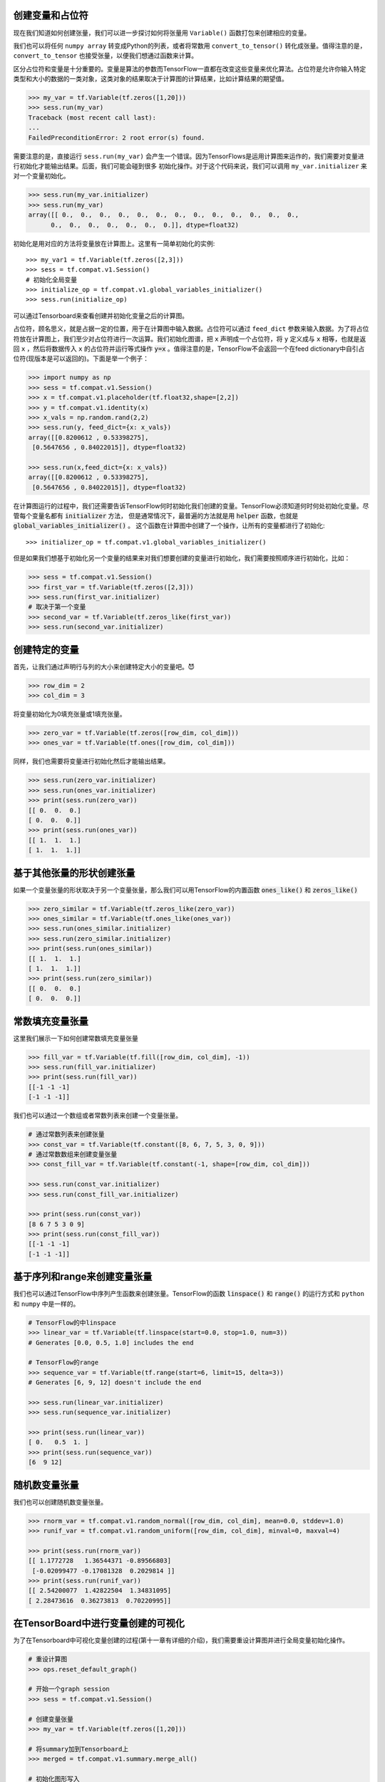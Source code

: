 创建变量和占位符
^^^^^^^^^^^^^^^^^

现在我们知道如何创建张量，我们可以进一步探讨如何将张量用 :literal:`Variable()` 函数打包来创建相应的变量。

我们也可以将任何 :literal:`numpy array` 转变成Python的列表，或者将常数用 :literal:`convert_to_tensor()` 转化成张量。值得注意的是， :literal:`convert_to_tensor` 也接受张量，以便我们想通过函数来计算。

区分占位符和变量是十分重要的。变量是算法的参数而TensorFlow一直都在改变这些变量来优化算法。占位符是允许你输入特定类型和大小的数据的一类对象，这类对象的结果取决于计算图的计算结果，比如计算结果的期望值。

.. code:: python
      
      >>> my_var = tf.Variable(tf.zeros([1,20]))
      >>> sess.run(my_var)
      Traceback (most recent call last):
      ...
      FailedPreconditionError: 2 root error(s) found. 


需要注意的是，直接运行 :literal:`sess.run(my_var)` 会产生一个错误。因为TensorFlows是运用计算图来运作的，我们需要对变量进行初始化才能输出结果。后面，我们可能会碰到很多
初始化操作。对于这个代码来说，我们可以调用 :literal:`my_var.initializer` 来对一个变量初始化。

.. code:: python
   
   >>> sess.run(my_var.initializer)
   >>> sess.run(my_var)
   array([[ 0.,  0.,  0.,  0.,  0.,  0.,  0.,  0.,  0.,  0.,  0.,  0.,  0.,
         0.,  0.,  0.,  0.,  0.,  0.,  0.]], dtype=float32)

初始化是用对应的方法将变量放在计算图上。这里有一简单初始化的实例::
   
   >>> my_var1 = tf.Variable(tf.zeros([2,3]))
   >>> sess = tf.compat.v1.Session()
   # 初始化全局变量
   >>> initialize_op = tf.compat.v1.global_variables_initializer()
   >>> sess.run(initialize_op)

可以通过Tensorboard来查看创建并初始化变量之后的计算图。

占位符，顾名思义，就是占据一定的位置，用于在计算图中输入数据。占位符可以通过 :literal:`feed_dict` 参数来输入数据。为了将占位符放在计算图上，我们至少对占位符进行一次运算。我们初始化图谱，把 :literal:`x` 声明成一个占位符，将 :literal:`y` 定义成与 :literal:`x` 相等，也就是返回 :literal:`x` ，然后将数据传入 :literal:`x` 的占位符并运行等式操作 :code:`y=x` 。值得注意的是，TensorFlow不会返回一个在feed dictionary中自引占位符(现版本是可以返回的)。下面是举一个例子：

.. code:: python
   
      >>> import numpy as np
      >>> sess = tf.compat.v1.Session()
      >>> x = tf.compat.v1.placeholder(tf.float32,shape=[2,2])
      >>> y = tf.compat.v1.identity(x)
      >>> x_vals = np.random.rand(2,2)
      >>> sess.run(y, feed_dict={x: x_vals})
      array([[0.8200612 , 0.53398275],
       [0.5647656 , 0.84022015]], dtype=float32)
       
      >>> sess.run(x,feed_dict={x: x_vals})
      array([[0.8200612 , 0.53398275],
       [0.5647656 , 0.84022015]], dtype=float32)
      
在计算图运行的过程中，我们还需要告诉TensorFlow何时初始化我们创建的变量。TensorFlow必须知道何时何处初始化变量。尽管每个变量名都有 :code:`initializer` 方法， 但是通常情况下，最普遍的方法就是用 :code:`helper` 函数，也就是 :code:`global_variables_initializer()` 。 这个函数在计算图中创建了一个操作，让所有的变量都进行了初始化::
   
   >>> initializer_op = tf.compat.v1.global_variables_initializer()

但是如果我们想基于初始化另一个变量的结果来对我们想要创建的变量进行初始化，我们需要按照顺序进行初始化，比如：

.. code:: python
   
   >>> sess = tf.compat.v1.Session()
   >>> first_var = tf.Variable(tf.zeros([2,3]))
   >>> sess.run(first_var.initializer)
   # 取决于第一个变量
   >>> second_var = tf.Variable(tf.zeros_like(first_var))
   >>> sess.run(second_var.initializer)

创建特定的变量
^^^^^^^^^^^^^^^^^

首先，让我们通过声明行与列的大小来创建特定大小的变量吧。|emoticons1|

.. |emoticons1| unicode:: 0x1F608

.. code:: python
   
   >>> row_dim = 2
   >>> col_dim = 3

将变量初始化为0填充张量或1填充张量。

.. code:: python

   >>> zero_var = tf.Variable(tf.zeros([row_dim, col_dim]))
   >>> ones_var = tf.Variable(tf.ones([row_dim, col_dim]))
   
同样，我们也需要将变量进行初始化然后才能输出结果。

.. code:: python

   >>> sess.run(zero_var.initializer)
   >>> sess.run(ones_var.initializer)
   >>> print(sess.run(zero_var))
   [[ 0.  0.  0.]
   [ 0.  0.  0.]]
   >>> print(sess.run(ones_var))
   [[ 1.  1.  1.]
   [ 1.  1.  1.]]
   
基于其他张量的形状创建张量
^^^^^^^^^^^^^^^^^^^^^^^^^^^^^^^^^^^^^^^^^^^^^^

如果一个变量张量的形状取决于另一个变量张量，那么我们可以用TensorFlow的内置函数 :code:`ones_like()` 和 :code:`zeros_like()`

.. code:: python

   >>> zero_similar = tf.Variable(tf.zeros_like(zero_var))
   >>> ones_similar = tf.Variable(tf.ones_like(ones_var))
   >>> sess.run(ones_similar.initializer)
   >>> sess.run(zero_similar.initializer)
   >>> print(sess.run(ones_similar))
   [[ 1.  1.  1.]
   [ 1.  1.  1.]] 
   >>> print(sess.run(zero_similar))
   [[ 0.  0.  0.]
   [ 0.  0.  0.]]
   
常数填充变量张量
^^^^^^^^^^^^^^^^^^^^^^^^^^^^^^^^

这里我们展示一下如何创建常数填充变量张量

.. code:: python

   >>> fill_var = tf.Variable(tf.fill([row_dim, col_dim], -1))
   >>> sess.run(fill_var.initializer)
   >>> print(sess.run(fill_var))
   [[-1 -1 -1]
   [-1 -1 -1]]
   
我们也可以通过一个数组或者常数列表来创建一个变量张量。

.. code:: python
   
   # 通过常数列表来创建张量
   >>> const_var = tf.Variable(tf.constant([8, 6, 7, 5, 3, 0, 9]))
   # 通过常数数组来创建变量张量
   >>> const_fill_var = tf.Variable(tf.constant(-1, shape=[row_dim, col_dim]))
   
   >>> sess.run(const_var.initializer)
   >>> sess.run(const_fill_var.initializer)

   >>> print(sess.run(const_var))
   [8 6 7 5 3 0 9]
   >>> print(sess.run(const_fill_var))
   [[-1 -1 -1]
   [-1 -1 -1]]

   
基于序列和range来创建变量张量
^^^^^^^^^^^^^^^^^^^^^^^^^^^^^^^^^^^^^^^^^^^^^^^

我们也可以通过TensorFlow中序列产生函数来创建张量。TensorFlow的函数 :code:`linspace()` 和 :code:`range()` 的运行方式和 :literal:`python` 和 :literal:`numpy` 中是一样的。

.. code:: python
   
   # TensorFlow的中linspace
   >>> linear_var = tf.Variable(tf.linspace(start=0.0, stop=1.0, num=3)) 
   # Generates [0.0, 0.5, 1.0] includes the end

   # TensorFlow的range
   >>> sequence_var = tf.Variable(tf.range(start=6, limit=15, delta=3)) 
   # Generates [6, 9, 12] doesn't include the end

   >>> sess.run(linear_var.initializer)
   >>> sess.run(sequence_var.initializer)

   >>> print(sess.run(linear_var))
   [ 0.   0.5  1. ]
   >>> print(sess.run(sequence_var))
   [6  9 12]

随机数变量张量
^^^^^^^^^^^^^^^^^^^^^

我们也可以创建随机数变量张量。

.. code:: python
   
   >>> rnorm_var = tf.compat.v1.random_normal([row_dim, col_dim], mean=0.0, stddev=1.0)
   >>> runif_var = tf.compat.v1.random_uniform([row_dim, col_dim], minval=0, maxval=4)

   >>> print(sess.run(rnorm_var))
   [[ 1.1772728   1.36544371 -0.89566803]
    [-0.02099477 -0.17081328  0.2029814 ]]
   >>> print(sess.run(runif_var))
   [[ 2.54200077  1.42822504  1.34831095]
   [ 2.28473616  0.36273813  0.70220995]]
   
在TensorBoard中进行变量创建的可视化
^^^^^^^^^^^^^^^^^^^^^^^^^^^^^^^^^^^^^^^^^^^^^^^^

为了在Tensorboard中可视化变量创建的过程(第十一章有详细的介绍)，我们需要重设计算图并进行全局变量初始化操作。

.. code:: python
   
   # 重设计算图
   >>> ops.reset_default_graph()
   
   # 开始一个graph session
   >>> sess = tf.compat.v1.Session()
   
   # 创建变量张量
   >>> my_var = tf.Variable(tf.zeros([1,20]))

   # 将summary加到Tensorboard上
   >>> merged = tf.compat.v1.summary.merge_all()

   # 初始化图形写入
   >>> writer = tf.compat.v1.summary.FileWriter("/tmp/variable_logs", graph=sess.graph)

   # 全局变量初始器
   >>> initialize_op = tf.compat.v1.global_variables_initializer()

   # 变量初始化
   >>> sess.run(initialize_op)
   
下面，我们就可以在CLI(Commmand-Line-Interface)写入：

.. code:: bash
   
   $ tensorboard --logdir=/tmp

它会告诉我们网页链接，去查看Tensorboard。默认的值为: http://localhost:6006/

.. image:: /01_Introduction/images/02_variable.png

在这张图上，我们可以看到只有一个变量，这个变量初始化成零张量。灰色的区域是操作符和涉及到的常数的详细图解。右上角是省略的计算图。如果想要了解更多关于计算图的知识，请参考第十章第一部分。

下载本节 :download:`Jupyter Notebook </01_Introduction/02_Creating_and_Using_Tensors/tensorflow2.1tutorialch1sec2&3.ipynb>`

.. image:: /01_Introduction/images/03_placeholder.png


TensorFlow, Python和Javascript
^^^^^^^^^^^^^^^^^^^^^^^^^^^^^

除了 Python 之外，你能够基于 JavaScript 使用 TensorFlow.js 创建 TensorFlow 模型。TensorFlow 还支持其他各种语言，不过支持程度不太相同，包括：Swift、R 和 Julia。目前，Python 和 JavaScript 是最完整的实现语言。

.. raw:: html

    <video poster="../../_static/images/GCC.png" width="690" height="402" controls="controls">
        <source src="../../_static/Intro3.mp4" type="video/mp4">
    </video>
